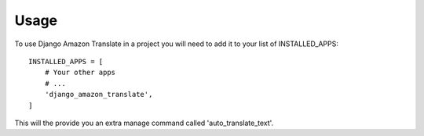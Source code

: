 =====
Usage
=====

To use Django Amazon Translate in a project you will need to add it to
your list of INSTALLED_APPS::

    INSTALLED_APPS = [
        # Your other apps
        # ...
        'django_amazon_translate',
    ]

This will the provide you an extra manage command called
'auto_translate_text'.

